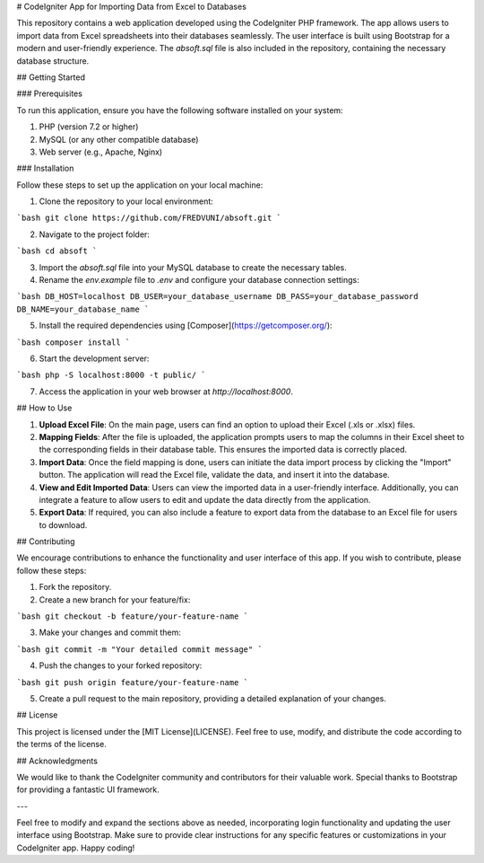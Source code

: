 # CodeIgniter App for Importing Data from Excel to Databases

This repository contains a web application developed using the CodeIgniter PHP framework. The app allows users to import data from Excel spreadsheets into their databases seamlessly. The user interface is built using Bootstrap for a modern and user-friendly experience. The `absoft.sql` file is also included in the repository, containing the necessary database structure.

## Getting Started

### Prerequisites

To run this application, ensure you have the following software installed on your system:

1. PHP (version 7.2 or higher)
2. MySQL (or any other compatible database)
3. Web server (e.g., Apache, Nginx)

### Installation

Follow these steps to set up the application on your local machine:

1. Clone the repository to your local environment:

```bash
git clone https://github.com/FREDVUNI/absoft.git
```

2. Navigate to the project folder:

```bash
cd absoft
```

3. Import the `absoft.sql` file into your MySQL database to create the necessary tables.

4. Rename the `env.example` file to `.env` and configure your database connection settings:

```bash
DB_HOST=localhost
DB_USER=your_database_username
DB_PASS=your_database_password
DB_NAME=your_database_name
```

5. Install the required dependencies using [Composer](https://getcomposer.org/):

```bash
composer install
```

6. Start the development server:

```bash
php -S localhost:8000 -t public/
```

7. Access the application in your web browser at `http://localhost:8000`.

## How to Use

1. **Upload Excel File**: On the main page, users can find an option to upload their Excel (.xls or .xlsx) files.

2. **Mapping Fields**: After the file is uploaded, the application prompts users to map the columns in their Excel sheet to the corresponding fields in their database table. This ensures the imported data is correctly placed.

3. **Import Data**: Once the field mapping is done, users can initiate the data import process by clicking the "Import" button. The application will read the Excel file, validate the data, and insert it into the database.

4. **View and Edit Imported Data**: Users can view the imported data in a user-friendly interface. Additionally, you can integrate a feature to allow users to edit and update the data directly from the application.

5. **Export Data**: If required, you can also include a feature to export data from the database to an Excel file for users to download.

## Contributing

We encourage contributions to enhance the functionality and user interface of this app. If you wish to contribute, please follow these steps:

1. Fork the repository.

2. Create a new branch for your feature/fix:

```bash
git checkout -b feature/your-feature-name
```

3. Make your changes and commit them:

```bash
git commit -m "Your detailed commit message"
```

4. Push the changes to your forked repository:

```bash
git push origin feature/your-feature-name
```

5. Create a pull request to the main repository, providing a detailed explanation of your changes.

## License

This project is licensed under the [MIT License](LICENSE). Feel free to use, modify, and distribute the code according to the terms of the license.

## Acknowledgments

We would like to thank the CodeIgniter community and contributors for their valuable work. Special thanks to Bootstrap for providing a fantastic UI framework.

---

Feel free to modify and expand the sections above as needed, incorporating login functionality and updating the user interface using Bootstrap. Make sure to provide clear instructions for any specific features or customizations in your CodeIgniter app. Happy coding!